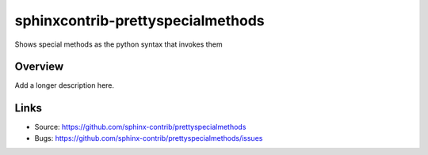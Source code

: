 ==================================
sphinxcontrib-prettyspecialmethods
==================================

.. image:: https://travis-ci.org/sphinx-contrib/prettyspecialmethods.svg?branch=master
    :target: https://travis-ci.org/sphinx-contrib/prettyspecialmethods

Shows special methods as the python syntax that invokes them

Overview
--------

Add a longer description here.

Links
-----

- Source: https://github.com/sphinx-contrib/prettyspecialmethods
- Bugs: https://github.com/sphinx-contrib/prettyspecialmethods/issues
